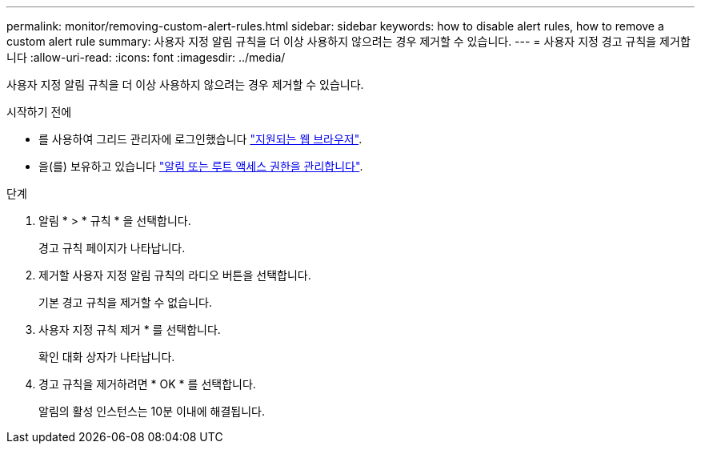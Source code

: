 ---
permalink: monitor/removing-custom-alert-rules.html 
sidebar: sidebar 
keywords: how to disable alert rules, how to remove a custom alert rule 
summary: 사용자 지정 알림 규칙을 더 이상 사용하지 않으려는 경우 제거할 수 있습니다. 
---
= 사용자 지정 경고 규칙을 제거합니다
:allow-uri-read: 
:icons: font
:imagesdir: ../media/


[role="lead"]
사용자 지정 알림 규칙을 더 이상 사용하지 않으려는 경우 제거할 수 있습니다.

.시작하기 전에
* 를 사용하여 그리드 관리자에 로그인했습니다 link:../admin/web-browser-requirements.html["지원되는 웹 브라우저"].
* 을(를) 보유하고 있습니다 link:../admin/admin-group-permissions.html["알림 또는 루트 액세스 권한을 관리합니다"].


.단계
. 알림 * > * 규칙 * 을 선택합니다.
+
경고 규칙 페이지가 나타납니다.

. 제거할 사용자 지정 알림 규칙의 라디오 버튼을 선택합니다.
+
기본 경고 규칙을 제거할 수 없습니다.

. 사용자 지정 규칙 제거 * 를 선택합니다.
+
확인 대화 상자가 나타납니다.

. 경고 규칙을 제거하려면 * OK * 를 선택합니다.
+
알림의 활성 인스턴스는 10분 이내에 해결됩니다.


